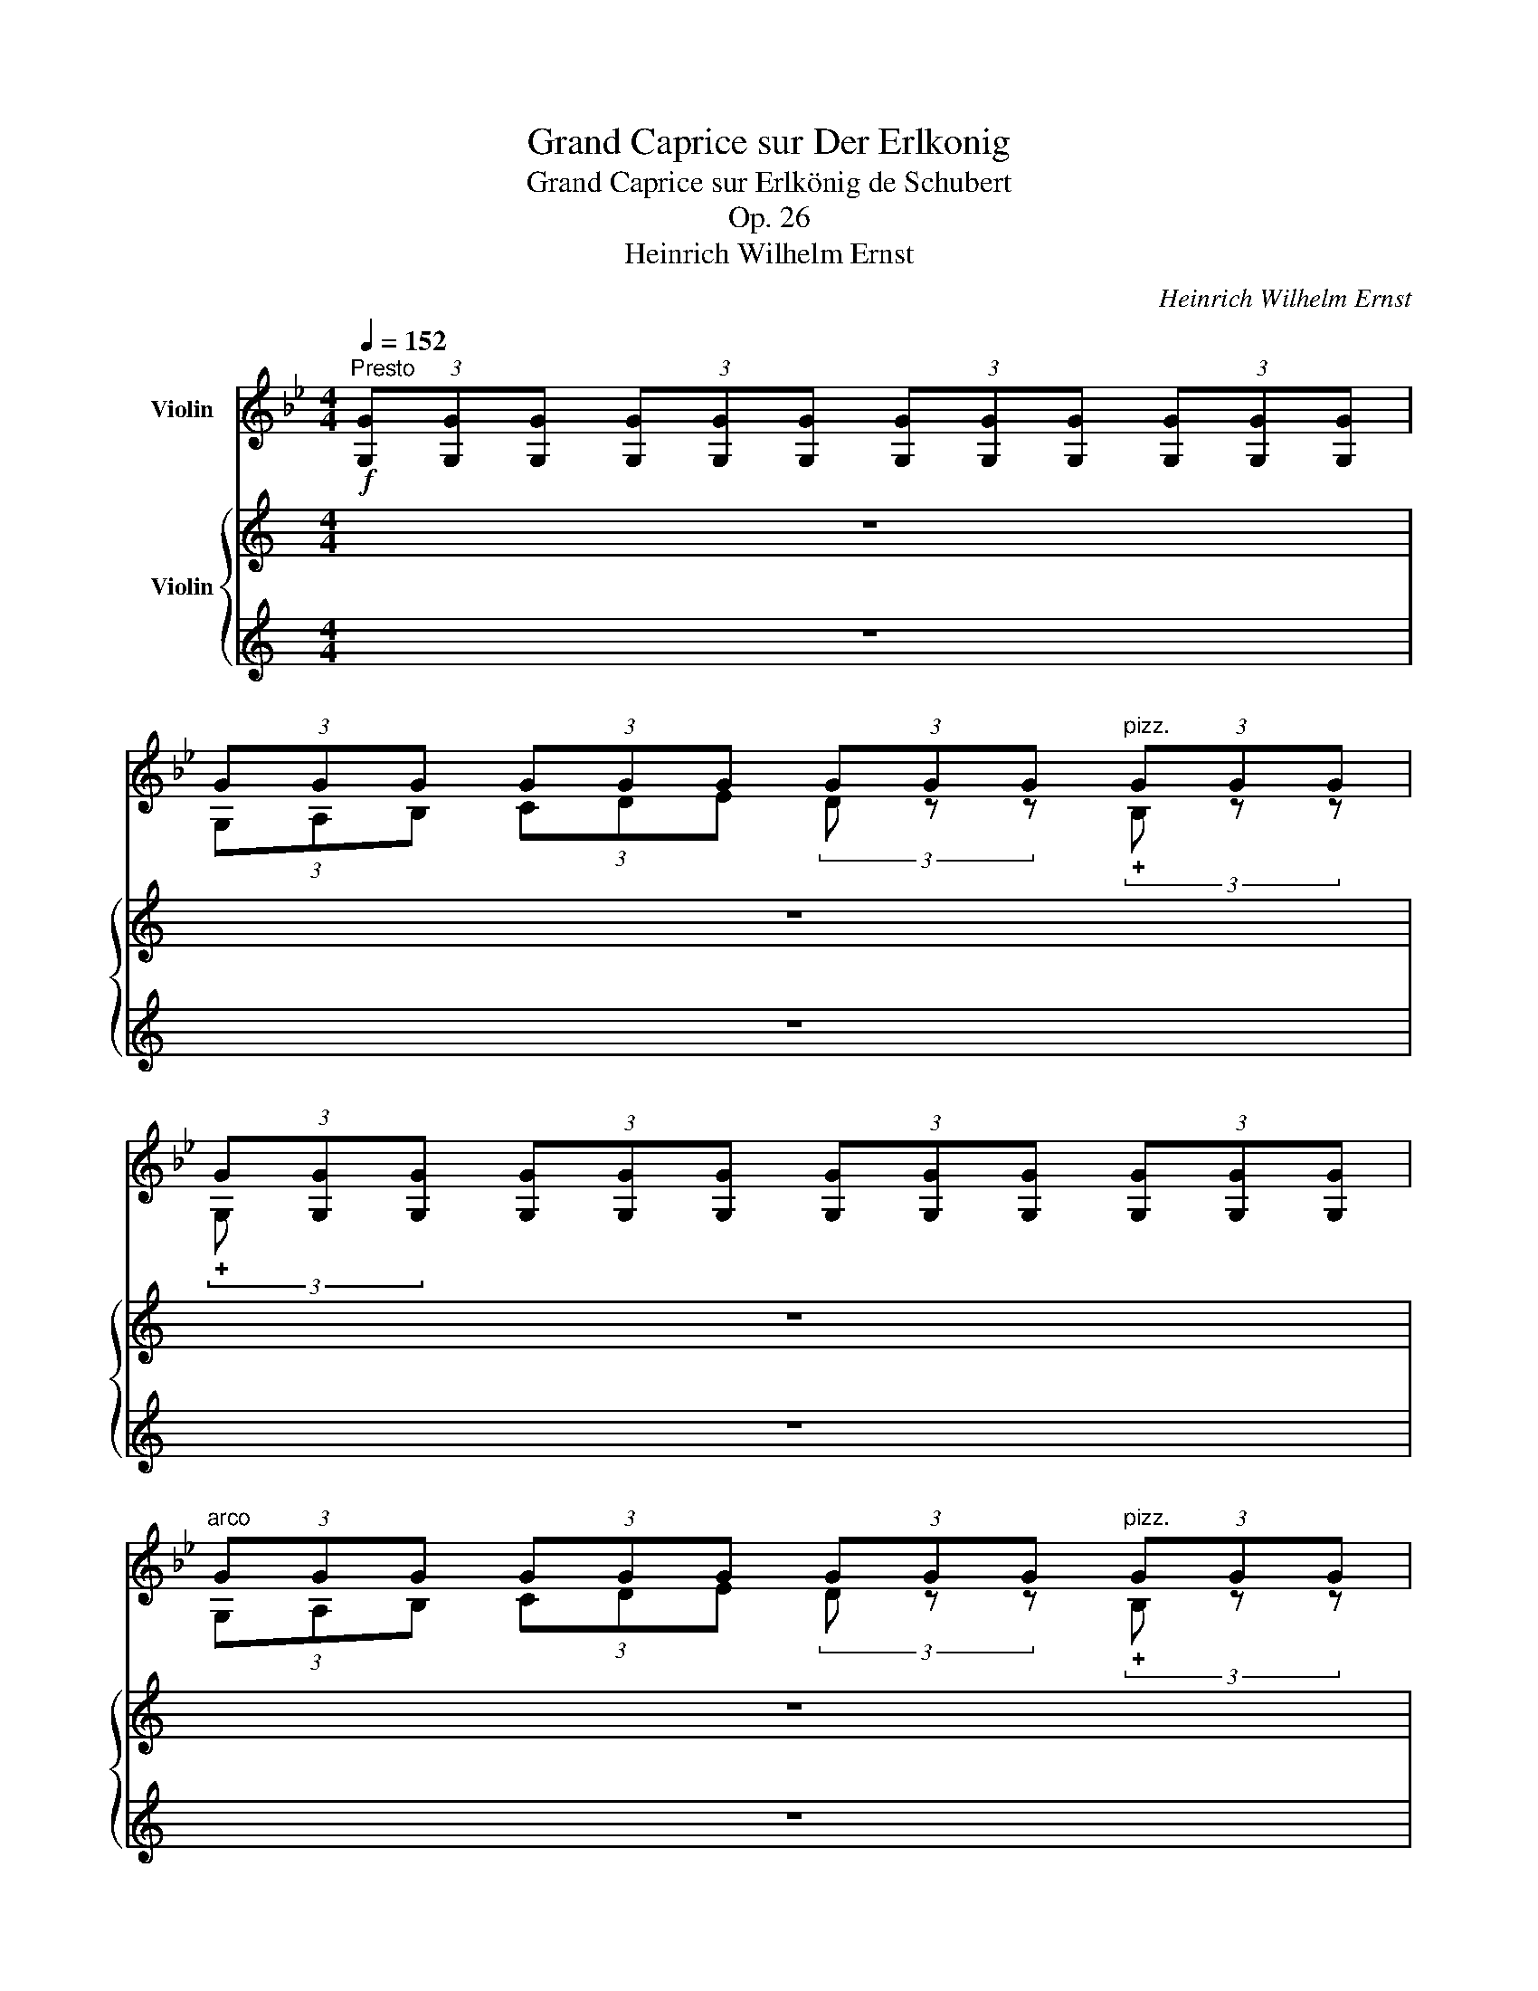 X:1
T:Grand Caprice sur Der Erlkonig
T:Grand Caprice sur Erlkönig de Schubert
T:Op. 26
T:Heinrich Wilhelm Ernst
C:Heinrich Wilhelm Ernst
%%score ( 1 2 3 ) { 4 | ( 5 6 7 ) }
L:1/8
Q:1/4=152
M:4/4
K:Bb
V:1 treble nm="Violin"
V:2 treble 
V:3 treble 
V:4 treble nm="Violin"
V:5 treble 
V:6 treble 
V:7 treble 
V:1
"^Presto"!f! (3[G,G][G,G][G,G] (3[G,G][G,G][G,G] (3[G,G][G,G][G,G] (3[G,G][G,G][G,G] | %1
 (3GGG (3GGG (3GGG"^pizz." (3GGG | %2
 (3G[G,G][G,G] (3[G,G][G,G][G,G] (3[G,G][G,G][G,G] (3[G,G][G,G][G,G] | %3
"^arco" (3GGG (3GGG (3GGG"^pizz." (3GGG | %4
 (3G[G,G][G,G] (3[G,G][G,G][G,G] (3[G,G][G,G][G,G] (3[G,G][G,G][G,G] | %5
"_ten.""^arco" (3[GA][GA][GA] (3[GA][GA][GA]!<(! (3[GA][GA][GA]"_ten." (3[GA][GA][GA]!<)! | %6
!>(! (3[GB][GB][GB] (3[GB][GB][GB]!>)! (3[^FA][FA][FA] (3[FA][FA][FA] | %7
 (3[G,G] [Gg][Gg] (3[Gg][Gg][Gg] (3[Gg][Gg][Gg] (3[Gg][Gg][Gg] | %8
!f! (3[Gg][Gg][Gg] (3[Gg][Gg][Gg] (3[Gg][Gg][Gg]"^pizz." (3[Gg][Gg][Gg] | %9
 (3[Gg][Gg][Gg] (3[Gg][Gg][Gg] (3[Gg][Gg][Gg] (3[Gg][Gg][Gg] | %10
!f!"^arco" (3[Gg][Gg][Gg] (3[Gg][Gg][Gg] (3[Gg][Gg][Gg]"^pizz." (3[Gg][Gg][Gg] | %11
 (3[Gg][Gg][Gg] (3[Gg][Gg][Gg] (3[Gg][Gg][Gg] (3[Gg][Gg][Gg] | %12
"^arco"!pp! (3[GA][GA][GA] (3[GA][GA][GA] (3[GA][GA][GA] (3[GA][GA][GA] | %13
 (3[B=e][GB][GB] (3[GB][GB][GB] (3[GB][GB][GB] (3GGG |!<(! (3^FFG (3A=B^c (3d z z!<)!!mp! a2 | %15
 b4 a2 g2 | a2 z2 z2 a2 | b4 g4 | d'2 z2 z4 | z4 z2 d2 | d2 z2 z2 g2 | g4 e2 c2 | f4 z2 A2 | %23
!<(! B2 z2!<)!!>(! z2 B2!>)! | e4 z2 A2 |!<(! c2 B2!<)!!>(! z2 B2!>)! | e4 z2 A2 | %27
 c2 B2 z2!mp! [Bb]2 |!<(! d'4 z2 a2!<)! |!f! b4 z2 g2 | a4 ^f4 |!f! [Bg]2 z2 z4 | %32
 (3GGG (3GGG (3GGG"^pizz." (3GGG | %33
 (3G[G,G][G,G] (3[G,G][G,G][G,G] (3[G,G][G,G][G,G] (3[G,G][G,G][G,G] | %34
"^arco"!pp! (3GGG (3GGG (3GGG"^pizz." (3GGG | (3GGG (3GGG (3GGG"^arco" (3GGG | %36
 (3GGG (3GGG (3GGG!<(! (3GGG | (3GGG (3GGG A2 z2 | B2 z2 =B2 (3z z B!<)! | %39
!f! (3c x x x2 (3c!ff! x x x2 | x4 (3c x x c'2 | d'4 z2 g2 | e'4 z2 c'2 | d'4 z2 g2 | e'4 x4 | %45
 x2 (3x x F x2 c'2 | _d'4 z2 (3c'zb | a2 f2 z2 c'2 | _d'4 z2!p! (3c'zb | %49
 c'2!>(! z2!>)! (3[FA]FF (3FFF | (3FFF (3FFF (3FFF!p! (3FFF | (3FFF (3FFF (3FFF (3FFF | %52
 (3FFF (3FFF (3FFF (3FFF |!<(! x2 (3x x D (3D x x x2!<)! | %54
 x2"^pizz." (3z [df][df] (3z [df][df] (3z [Bf][Bf] | %55
 (3z [Bg][Bg] (3[Bg][Bg][Bg] (3z [Ge][Ge] (3[Ge][Ge][Ge] | %56
 (3z [Bd][Bd] (3[Bd][Bd][Bd] (3z [Ac][Ac]!8va(! [fc']2!8va)! ||[K:Bb] z8 | z8 | z8 | z8 | z8 | z8 | %63
 z8 | z8 | z8 | z8 | z8 | z8 | z8 | z8 | z8 |!f! e'2 z2 e'2 (3z z e' | (3e' z d' d'2 z2 d'2 | %74
 e'2 z2 e'2 (3z z e' | d'2 z2 z2 a2 | b2 a2 b2 =b2 | c'2"_dim." x2 ^c'2 x2 | %78
 (3d'!<(! x x x2 x4!<)! ||[K:C] x2 (3x [G^c][Gc] (3x [DB][DB] (3!>!^F [^C^A][CA] | %80
"_ten." (3!>!B[Bd][Bd] (3[Bd][Bd][Bd] (3[Bd][Bd][Bd] (3[B^d][Bd][Bd] | %81
"_ten." (3z [Be][Be]"_ten." (3z [Be] z"_ten." (3z [Be][Be] (3[Be][Be][Be] | %82
 (3[Be][Be][Be]"^ten." (3G [Be][Be]"^ten." (3A [ce][ce]"^ten." (3A [ce][ce] | %83
"_ten." (3x [Bd][Bd]"_ten." (3z [Bd][Bd]"_ten." (3z [Ac][Ac] (3z [Ac] z | %84
 (3z [GB][GB] (3[GB][GB][GB] (3!>!D!<(![GB][GB] (3B,[GB][GB]!<)! |!f! [Bg]2 z2 z2 G2 | %86
"^ten."!pp! G2 (3A z B c2 (3c z ^c | d2 G2 e2 (3d z c | B2 E2 c2 (3A z A | B2 E2 c2 (3A z A | %90
 A2 (3^G z A B2 (3=G z G | A2 (3D z D B2 (3z z G | G2 (3A z"^pizz." B c2 (3d z e | %93
 f2 (3d z B c2 (3z z G | G2 (3A z"^pizz." B c2 (3d z e | %95
 (3g z f (3d z B (3c!f!"^arco" e!>(!e (3eee!>)! | x4 x2 e'2 | f'2 z2 f'2 (3z z f' | %98
 (3f' z e' e'2 z2 e'2 |"^ten." f'2 z2 f'2 (3z z f' | (3e' x x x2 x4 | %101
"_ten." (3x ee"_ten." (3x ee (3x!<(! ee (3x ee!<)! |"_ten." (3x ee (3eee (3x ee (3eee | %103
 (3x!<(! ee (3eee (3eee (3eee!<)! | (3eee (3x [A^d][Ad] (3x [E^c][Ec]"^ten." (3^G [^D^B][DB] | %105
 (3[^C^c] [Ec][Ec] (3[Ec][Ec][Ec] (3[Ec][Ec][Ec] (3x [Ec][Ec] | %106
 (3x [E^c][Ec] (3[Ec][Ec][Ec] (3[Ec][Ec][Ec] (3x [Ec][Ec] | %107
 (3x [E^c][Ec] (3[Ec][Ec][Ec] (3x [EAg][EAg] (3[EAg][EAg] [A,A] | %108
 (3x [DAf][DAf] (3[DAf][DAf][DAf] (3[DAf][DAf][DAf] (3x [Af][Af] | %109
 (3z [de][de] (3[de][de][de] (3z [de][de] (3z [de][de] | %110
 (3z [df][df] (3[df][df][df] (3z [de][de] (3z [^ce][ce] | %111
!ff! (3[Dd][Dd][Dd] (3[Dd][Dd][Dd] (3[Dd][Dd][Dd] (3[Dd][Dd][Dd] | %112
!<(! (3ddd (3ddd!<)! (3ddd"^pizz." (3ddd | %113
 (3d[Dd][Dd] (3[Dd][Dd][Dd] (3[Dd][Dd][Dd] (3[Dd][Dd][Dd] | %114
"^arco"!p! (3ddd (3ddd (3ddd"^pizz." (3ddd | (3dDD (3DDD (3DDD"^arco" d2 | %116
"^avec beaucoup d'expression"!pp! (_e3 _B) (B2 e2) | (d2 d_e) (f2 ed) | (_e6 d2) | ^c4 c2 c2 | %120
"_cresc." d4 !>!d2 !>!d2 | A4 !>!A2 !>!A2 |!fff! x4 x2 f'2 | _g'2 x2 g'2 (3z z g' | %124
 (3_g' z f' (3f' x x z2 f'2 | _g'2 x2 g'2 (3z z g' | f'2 z2 z4 | [ff']2 z2 [^f^f']2 (3z z [ff'] | %128
!ff! [gg']2 z2!ff! z2 (3z z _e' |!ff! [dd']2 z2!ff! [dd']2 z2 ||[K:Bb]!f! [Bg]2 z2 z4 | %131
 (3GGG (3GGG (3GGG (3GGG | d2 z2 z2 d2 | (3GGG (3GGG (3GGG (3GGG | g2 z2 [Aa]2 (3z z [Aa] | %135
 (3[GB][GB][GB] (3[GB][GB][GB] (3[GB][GB][GB] (3[GB][GB][GB] | %136
 (3[GB][GB][GB] (3[GB][GB][GB] (3[Ac][Ac][Ac] (3[Ac][Ac][Ac] | [Bdd']2 x2 x2 [dd']2 | %138
 d'2 z2 g'2 (3z z d' |!ff! e'2 x2 (3z [Ge][Ge] (3z [Ge][Ge] | %140
 (3z [cc'][cc'] (3[cc'][cc']C!<(! (3_D[cc'](D (3=D)[cc'](D | %141
 (3E)[cc'](E (3=E)[cc'](E (3F)[cc'](F (3G)([cc']G)!<)! | x4 x2 _a2 | [_d_d']2 (3z z b g2 b2 | %144
 [c_a]2 x2 x4 | !fermata![C_A]2[Q:1/4=50]"^Recit." z/!p!"_sul G" A/ A/ B/ c2 B A | %146
"^rit." G"^pizz." [^CGB=e] !fermata!z"^arco" C D2[Q:1/4=70]"^Andante"!ff! [D=c^f] z | %147
 [G,DBg]2 z2 z4 |] %148
V:2
 x8 | (3G,A,B, (3CDE (3D z z (3!plus!B, z z | (3!plus!G, x x x2 x4 | %3
 (3G,A,B, (3CDE (3D z z (3!plus!B, z z | (3!plus!G, x x x2 x4 | (3C x x x2 x2 (3^C x x | %6
 (3D x x x2 (3D x x x2 | x8 | (3G,A,B, (3CDE (3D z z (3!plus!B, z z | (3!plus!G, x x x2 x4 | %10
 (3G,A,B, (3CDE (3D z z (3!plus!B, z z | (3!plus!G, x x x2 x4 | (3C x x x2 x4 | %13
 (3[^CG] x x x2 x2 (3CCC | (3DDD (3DDD (3DDD (3[D^FA]DD | %15
 (3[G,DB][DB][DB] (3[DB][DB][DB] (3[DB][DB][DB] (3[DB][DB][DB] | %16
 (3[^FA][DF][DG] (3[DA][D=B][D^c] (3dDD (3[FA]DD | %17
 (3[G,DB][DB][DB] (3[DB][DB][DB] (3[DB][DB][DB] (3[DB][DB][DB] | %18
 (3[D^FA][DF][DG] (3[DA][D=B][D^c] (3d[A,F][A,F] (3[A,F][A,F][A,F] | %19
 (3[A,^F][A,F][A,F] (3[A,F][A,F][A,F] (3[A,F][A,F][A,F] (3[A,F][A,F][A,F] | %20
 (3[G,=F][G,F=B][G,FB] (3[G,FB][G,FB][G,FB] (3[G,FB][G,FB][G,FB] (3[G,FB][G,FB][G,FB] | %21
 (3[CEc][Ec][Ec] (3[Ec][Ec][Ec] (3[CG][CG][CG] (3[EG][EG][EG] | %22
 (3[Fd][DF][DF] (3[DF][DF][DF] (3[CE][CE][CE] (3[CE][CE][CE] | (3[B,D]CD (3EF_G (3F=E_E (3DCB, | %24
 (3[B,_G][B,G][B,G] (3[B,G][B,G][B,G] (3[B,G][B,G][B,G] (3[B,E][B,E][B,E] | %25
 (3[B,D]CD (3EF_G (3F=E_E (3DCB, | %26
 (3[B,_G][B,G][B,G] (3[B,G][B,G][B,G] (3[B,G][B,G][B,G] (3[B,E][B,E][B,E] | %27
 (3[B,D]CD (3EF_G (3F=E_E (3DCB, | %28
 (3[DAc][Dc][=Ec] (3[^Fc][Gc][^Gc] (3[Ac][Gc][=Gc] (3[Fc][Ec][Dc] | %29
 (3[G,DB][GB][AB] (3BGF (3EEF (3GED | (3[CG][CGA][DGA] (3[EGA][DGA][CGA] (3[DA]D^C (3=CB,A, | %31
 (3[G,D][G,G][G,G] (3[G,G][G,G][G,G] (3[G,G][G,G][G,G] (3[G,G][G,G][G,G] | %32
 (3G,A,B, (3CDE (3D z z (3!plus!B, z z | (3!plus!G, x x x2 x4 | %34
 (3G,A,B, (3CDE (3D z z (3!plus!B, z z | (3!plus!G, x x x2 x2 D2 | G2 z2 z2 D2 | %37
 G2 z2 (3G[G,G][G,G] (3[G,G][G,G][G,G] | %38
 (3[G,G][G,G][G,G] (3[G,G][G,G][G,G] (3[G,_A][G,A][G,A] (3[G,A][G,G][G,F] | %39
 (3[CE][Ec][Fc] (3[Gc][=Ac][=Bc] (3c[CGe][CGe] (3[CGe][CGe][CGe] | %40
 (3[CGe]!p![Ec][Fc] (3[Gc][Ac][=Bc] (3c[Ge][Ge] (3[Ge][Ge][Ge] | %41
 (3[C_Af][=Bf][Bf] (3[Bf][Bf][Bf] (3[Bf][Bf][Bf] (3[Bf][Bf][Bf] | %42
 (3[CGe]EF (3[G,G][=A,=A][=B,=B] (3[Cc][Ge][Ge] (3[Ge][Ge][Ge] | %43
 (3[C_Af][=Bf][Bf] (3[Bf][Bf][Bf] (3[Bf][Bf][Bf] (3[Bf][Bf][Bf] | %44
 (3[CGe]EF (3[G,G][=A,=A][=B,=B] (3[Cc]!>![Ge](C (3_B,)!>![_Ge]!<(!(B,!<)! | %45
 (3[A,Fe])[A,FA][B,FA] (3[CFA][DFA][=EFA] (3[FA][FA][FA] (3[FA][FA][FA] | %46
 (3[FB][FB=e][FBe] (3[FBe][FBe][FBe] (3[FBe][FBe][FBe] (3[F_d][Fd][Fd] | %47
 (3[Fc][A,F][B,F] (3[CF][DF][=EF] (3F[FA][FA] (3[FA][FA][FA] | %48
 (3[FB][FB=e][FBe] (3[FBe][FBe][FBe] (3[FBe][FBe][FBe] (3[F_d][Fd][Fd] | %49
 (3[FA][A,FA][B,FA] (3[CFA][DFA][=EFA] (3F x x x2 | x4 x2 C2 | E4 z2 E2 | F4 z2 C2 | %53
 (3B,B,B, (3B,B,B, (3B,[DF][DF] (3[DF][FB][FB] | %54
 (3[FB][Bd][Bd] (3!plus!B z z (3!plus!F z z (3!plus!D z z | (3!plus!E x x x2 (3!plus!C x x x2 | %56
 (3!plus!F x x x2 (3!plus!F x x!8va(! (3x!8va)!"^arco" [Ac][Ac] ||[K:Bb] x8 | x8 | x8 | x8 | x8 | %62
 x8 | x8 | x8 | x8 | x8 | x8 | x8 | x8 | x8 | x8 | c2 z2 A2 z2 | ^F2 z2 z2 =B2 | c2 z2 A2 z2 | %75
 ^F2 z2 z2 F2 | G2 ^F2 G2 ^G2 | A2 x2 ^A2 x2 | %78
 (3[=Bd][Dd][Dd] (3[Dd][Dd][Dd] (3[Dd][Dd][Dd] (3[Dd][Dd][Dd] || %79
[K:C] (3[Dd][Dd][Dd] (3E x x (3^F x x (3F x x | B,2 x2 x2 (3^F z F | %81
 (3[EA] z z (3G z G (3G z z z2 | z2 (3E x x (3C x x (3C x x | (3[DB] z z (3G z z (3D z z (3E z ^F | %84
 (3G x x x2 x4 | (3[G,D]!>(!G,G, (3G,G,G, (3G,G,_A, (3=A,_B,=B,!>)! | (3CG,C (3ECG, (3CG,C (3ECG, | %87
 (3B,G,D (3FDG, (3CCE (3GEC | (3EDE (3^GED (3A,CE (3AEC | (3EDE (3^GED (3A,CE (3AEC | %90
 (3DCD (3^FDC (3G,B,D (3GDB, | (3DCD (3^FDC (3G,B,D (3GDB, | (3G,B,D (3GFD (3ECE (3GEC | %93
 (3G,B,D (3FDG (3[CE]CE (3GEC | (3G,B,D (3GFD (3ECE (3GEC | (3G,B,D (3GF[G,D] (3[CE]ee (3eee | %96
 (3eee (3eee (3eee ^c2 | d2 z2 B2 z2 | ^G2 z2 z2 ^c2 | d2 z2 B2 z2 | %100
 (3^G x x z2 z2"_ten." (3[Gb] x x | (3[Ac'] x x (3[^Gb] x x (3[Ac'] x x (3[^A^c'] x x | %102
 (3[Bd'] x x x2 (3[^B^d'] x x x2 | (3[^ce'] ee (3eee (3eee (3eee | %104
 (3eee (3!>!^F x x (3!>!^G, x x (3G, x x | x4 x2 .[^G,^G]2 | .[A,A]2 x2 x2 .[A,A]2 | %107
 .[A,A]2 x2 .[A,A]2 x2 | (3[Dd] x x x2 x2 (3d x x | (3[G,d] x x (3_B z G .[G,E]2 .[G,B]2 | %110
 .[A,A]2 x2 .[A,A]2 .[A,A]2 | x8 | (3DEF (3GA_B (3A z z (3!plus!F z z | (3!plus!D x x x2 x4 | %114
 (3DEF (3GA_B (3A z z (3!plus!F z z | (3!plus!D x x x2 x2 (3DDD | %116
{/G,} !///-!_E2 G2 !///-!E G !///-!G _B |{/_E} !///-!_A2 _c2 !///-!A2 c2 | %118
{/_E} !///-!G2 _B2 !///-!G2 B2 |{/G,} !///-!=E2 _B2{/G,} !///-!E B{/G,} !///-!E B | %120
 !///-!D2 F2 !///-!D F !///-!D F | !///-!D2 F2 !///-!A,2 ^C2 | (3x ff (3fff (3fff d2 | %123
 _e2 z2 c2 z2 | A2 z2 z2 d2 | _e2 z2 c2 z2 | A2 z2 z4 | %127
 (3[=B,D][B,D][B,D] (3[B,D][B,D][B,D] (3[CD][CD][CD] (3[CD][CD][CD] | %128
 (3z [_B,D][B,D] (3[B,D][B,D][B,D] (3[CGA][CGA][CGA] (3[CGA][CGA][CGA] | %129
 (3D[D_Bg][DBg] (3[DBg][DBg][DBg] (3D[DA^f][DAf] (3[DAf][DAf][DAf] || %130
[K:Bb] (3[G,D][G,G][G,G] (3[G,G][G,G][G,G] (3[G,G][G,G][G,G] (3[G,G][G,G][G,G] | %131
 (3G,A,B, (3CDE (3D x x (3B, x x | %132
 (3[G,G][G,G][G,G] (3[G,G][G,G][G,G] (3[G,G][G,G][G,G] (3[G,G][G,G][G,G] | %133
 (3G,A,B, (3CDE (3D x x (3B, x x | %134
 (3[G,G][G,G][G,G] (3[G,G][G,G][G,G] (3[G,G][G,G][G,G] (3[G,G][G,G]G | %135
 (3G,A,B, (3CDE (3D x x (3B, x x | (3G, x x (3x x x G,2 x2 | %137
 (3G,[A,G][B,G] (3[CG][DG][EG] (3D x x B,2 | %138
 (3[G,=Bf][G,Bf][G,Bf] (3[G,Bf][G,Bf][G,Bf] (3[G,Bf][G,Bf][G,Bf] (3[G,Bf][G,Bf][G,Bf] | %139
 (3[CGe]!<(!DE (3FG_A!<)! (3G x x (3E x x | C2 x2 x4 | x8 | %142
 (3[_A,Ecc'][A,Ec][A,Ec] (3[A,Ec][A,Ec][A,Ec] (3[A,Ec][A,Ec][A,Ec] (3[A,Ec][A,Ec][A,Ec] | %143
 (3z!f! [_A,_F_d][A,Fd] (3[A,Fd][A,Fd][A,Fd] (3[A,Fd][A,Fd][A,Fd] (3[A,Fd][A,Fd][A,Fd] | %144
 (3[_A,E]!>(![CE][CE] (3[CE][CE][CE] (3([CE][C_A])(.[CA] (3.[CA].[CA].[CA])!>)! | x8 | x8 | x8 |] %148
V:3
 x8 | x8 | x8 | x8 | x8 | x8 | x8 | x8 | x8 | x8 | x8 | x8 | x8 | x8 | x8 | x8 | x8 | x8 | x8 | %19
 x8 | x8 | x8 | x8 | x8 | x8 | x8 | x8 | x8 | x8 | x2 B x x4 | x4 (3x DD (3DDD | x8 | x8 | x8 | %34
 x8 | x8 | x8 | x8 | x8 | x8 | x8 | x8 | x8 | x8 | x8 | x8 | x8 | x4 (3F x x x2 | x8 | x8 | x8 | %51
 x8 | x8 | E3 x x4 | x8 | x8 | x6!8va(! x2/3!8va)! x4/3 ||[K:Bb] x8 | x8 | x8 | x8 | x8 | x8 | x8 | %64
 x8 | x8 | x8 | x8 | x8 | x8 | x8 | x8 | (3ddd (3ddd (3ddd (3ddd | (3ddd (3ddd (3ddd (3ddd | %74
 (3ddd (3ddd (3ddd (3ddd | (3ddd (3ddd (3ddd (3ddd | (3ddd (3ddd (3ddd (3ddd | %77
 (3ddd (3ddd (3ddd (3ddd | x8 ||[K:C] x8 | x8 | x8 | x8 | x8 | x8 | x8 | x8 | x8 | x8 | x8 | x8 | %91
 x8 | x2 (3x x !plus!G, (3!plus!G, x x x2 | x8 | x2 (3x x !plus!G, (3!plus!G, x x x2 | x8 | %96
 (3eee (3eee (3eee (3eee | (3eee (3eee (3eee (3eee | (3eee (3eee (3eee (3eee | %99
 (3eee (3eee (3eee (3eee | (3eee (3eee (3eee (3x ee | x8 | x8 | x8 | x8 | x8 | x8 | x8 | x8 | x8 | %110
 x8 | x8 | x8 | x8 | x8 | x8 | x8 | x8 | x8 | x8 | x8 | x8 | (3D ff (3fff (3fff (3fff | %123
 (3fff (3fff (3fff (3fff | (3fff (3fff (3fff (3fff | (3fff (3fff (3fff (3fff | %126
 (3fff (3fff (3fff (3fff | x8 | x8 | x8 ||[K:Bb] x8 | x4 x2 d2 | x8 | a2 g2 z2 g2 | x8 | %135
 b2 z2 z2 b2 | b2 x2 c'2 (3z z c' | x4 (3GGG (3GGG | x8 | x8 | x8 | x8 | x8 | x8 | x8 | x8 | x8 | %147
 x8 |] %148
V:4
[K:C] z8 | z8 | z8 | z8 | z8 | z8 | z8 | z8 | z8 | z8 | z8 | z8 | z8 | z8 | z8 | z8 | z8 | z8 | %18
 z8 | z8 | z8 | z8 | z8 | z8 | z8 | z8 | z8 | z8 | z8 | z8 | z8 | z8 | z8 | z8 | z8 | z8 | z8 | %37
 z8 | z8 | z8 | z8 | z8 | z8 | z8 | z8 | z8 | z8 | z8 | z8 | z8 | z8 | z8 | z8 | z8 | z8 | z8 | %56
 z8 ||[K:Bb]!p!!8va(! g'4 z2 [be']2!8va)! |!8va(! [Bf]2 z2 z2 [fc']2!8va)! | %59
!8va(! g'4 z2 [be']2!8va)! |!8va(! [Bf]2 z2 z2 [fc']2!8va)! |!8va(! g'4 z2 g'2 | %62
 [f'b']2 z2 [c'f']2 z2 | [c'f']2 (3[=b=e'](.[c'f'].[d'g']) [c'f']2!8va)!!8va(! [A=e]2 | %64
 [Bf]2 z2 z2 [Bf]2 | [fc']2 z2 z2 [^f^c']2!8va)! |!8va(! g'4 [be']2 (3z z ([=b=e'] | %67
 [c'f']2)!8va)! z2 z2!8va(! [Bf]2!8va)! |!8va(! g'4 z2 g'2 | %69
 [g'c'']2 (3z z [f'b'] (3[f'b'] z .[e'_a'] (3.g' z .[c'f'] | %70
 [be']2 z2 (3z z [c'f'] (3g' z [c'f']!8va)! | x8 | z8 | z8 | z8 | z8 | z8 | z8 | z8 || z8 | z8 | %81
 z8 | z8 | z8 | z8 | z8 | z8 | z8 | z8 | z8 | z8 | z8 | z8 | z8 | z8 | z8 | z8 | z8 | z8 | z8 | %100
 z8 | z8 | z8 | z8 | z8 | z8 | z8 | z8 | z8 | z8 | z8 | z8 | z8 | z8 | z8 | z8 | z8 | z8 | z8 | %119
 z8 | z8 | z8 | z8 | z8 | z8 | z8 | z8 | z8 | z8 | z8 || z8 | z8 | z8 | z8 | z8 | z8 | z8 | z8 | %138
 z8 | z8 | z8 | z8 | z8 | z8 | z8 | z8 | z8 | z8 |] %148
V:5
[K:C] z8 | z8 | z8 | z8 | z8 | z8 | z8 | z8 | z8 | z8 | z8 | z8 | z8 | z8 | z8 | z8 | z8 | z8 | %18
 z8 | z8 | z8 | z8 | z8 | z8 | z8 | z8 | z8 | z8 | z8 | z8 | z8 | z8 | z8 | z8 | z8 | z8 | z8 | %37
 z8 | z8 | z8 | z8 | z8 | z8 | z8 | z8 | z8 | z8 | z8 | z8 | z8 | z8 | z8 | z8 | z8 | z8 | z8 | %56
 z8 ||[K:Bb] (3B,(.[Bd].F) (3.B,(.[Bd].F) (3.D(.[Bd].F) (3z (.[Bd].F) | %58
 (3z (.[Ae].F) (3B,(.[Ae].F) (3B,(.[Ae].F) (3B,(.[Ae].F) | %59
 (3B,(.[Bd].F) (3B,(.[Bd].F) (3D(.[Bd].F) (3z (.[Bd].F) | %60
 (3z (.[Ae].F) (3B,(.[Ae].F) (3B,(.[Ae].F) (3B,(.[Ae].F) | %61
 (3B,(.[Bd].F) (3B,(.[Bd].F) (3D(.[Bd].F) (3z (.[Bd].F) | %62
 (3C(.[Ac].F) (3C(.[Ac].F) (3z (.[Ac]F) (3C(.[Ac].F) | %63
 (3z (.[B=e].G) z2 (3z (.[Be].G) (3z (.[Bc].G) | %64
 (3z (.[Ac].F) (3C(.[Ac].[FA]) (3F(.[Ac].[FA]) (3z (.[Ac].[FA]) | %65
 (3z (.[ce].A) (3!>!_G(.[ce].A) (3!>!F(.[Ae].F) (3z (.[Ae].=F) | %66
 (3B,(.[Bd].F) (3B,(.[Bd].F) (3D(.[Bd].F) (3B,[Fd] z | %67
 (3z (.[ce].A) (3_G(.[ce].A) (3F(.[ce].A) (3z (.[Ae].F) | %68
 (3B,(.[Bd].F) (3B,(.[Bd].F) (3D(.[Bd].F) (3B,(.[Bd].F) | %69
 (3G,(.[=Bf].G) (3G,(.[Bd].G,) (3C.[Ge] z (3E.[Ge] z | %70
 (3F(.[Bd].[Bd]) (3F(.[Bd].[Bd]) (3F"^rit. poco"[Ae] z (3F[Ae] z | (3x!f! dd (3ddd (3ddd (3ddd | %72
 z8 | z8 | z8 | z8 | z8 | z8 | z8 || z8 | z8 | z8 | z8 | z8 | z8 | z8 | z8 | z8 | z8 | z8 | z8 | %91
 z8 | z8 | z8 | z8 | z8 | z8 | z8 | z8 | z8 | z8 | z8 | z8 | z8 | z8 | z8 | z8 | z8 | z8 | z8 | %110
 z8 | z8 | z8 | z8 | z8 | z8 | z8 | z8 | z8 | z8 | z8 | z8 | z8 | z8 | z8 | z8 | z8 | z8 | z8 | %129
 z8 || z8 | z8 | z8 | z8 | z8 | z8 | z8 | z8 | z8 | z8 | z8 | z8 | z8 | z8 | z8 | z8 | z8 | z8 |] %148
V:6
[K:C] x8 | x8 | x8 | x8 | x8 | x8 | x8 | x8 | x8 | x8 | x8 | x8 | x8 | x8 | x8 | x8 | x8 | x8 | %18
 x8 | x8 | x8 | x8 | x8 | x8 | x8 | x8 | x8 | x8 | x8 | x8 | x8 | x8 | x8 | x8 | x8 | x8 | x8 | %37
 x8 | x8 | x8 | x8 | x8 | x8 | x8 | x8 | x8 | x8 | x8 | x8 | x8 | x8 | x8 | x8 | x8 | x8 | x8 | %56
 x8 ||[K:Bb] x8 | x8 | x8 | x8 | x8 | x8 | x8 | x8 | x8 | x8 | x8 | x8 | x8 | x8 | %71
 (3[B,E]dd (3ddd (3ddd (3ddd | x8 | x8 | x8 | x8 | x8 | x8 | x8 || x8 | x8 | x8 | x8 | x8 | x8 | %85
 x8 | x8 | x8 | x8 | x8 | x8 | x8 | x8 | x8 | x8 | x8 | x8 | x8 | x8 | x8 | x8 | x8 | x8 | x8 | %104
 x8 | x8 | x8 | x8 | x8 | x8 | x8 | x8 | x8 | x8 | x8 | x8 | x8 | x8 | x8 | x8 | x8 | x8 | x8 | %123
 x8 | x8 | x8 | x8 | x8 | x8 | x8 || x8 | x8 | x8 | x8 | x8 | x8 | x8 | x8 | x8 | x8 | x8 | x8 | %142
 x8 | x8 | x8 | x8 | x8 | x8 |] %148
V:7
[K:C] x8 | x8 | x8 | x8 | x8 | x8 | x8 | x8 | x8 | x8 | x8 | x8 | x8 | x8 | x8 | x8 | x8 | x8 | %18
 x8 | x8 | x8 | x8 | x8 | x8 | x8 | x8 | x8 | x8 | x8 | x8 | x8 | x8 | x8 | x8 | x8 | x8 | x8 | %37
 x8 | x8 | x8 | x8 | x8 | x8 | x8 | x8 | x8 | x8 | x8 | x8 | x8 | x8 | x8 | x8 | x8 | x8 | x8 | %56
 x8 ||[K:Bb] x8 | x8 | x8 | x8 | x8 | x8 | x8 | x8 | x8 | x8 | x8 | x8 | x8 | x8 | x4 x2 d'2 | x8 | %73
 x8 | x8 | x8 | x8 | x8 | x8 || x8 | x8 | x8 | x8 | x8 | x8 | x8 | x8 | x8 | x8 | x8 | x8 | x8 | %92
 x8 | x8 | x8 | x8 | x8 | x8 | x8 | x8 | x8 | x8 | x8 | x8 | x8 | x8 | x8 | x8 | x8 | x8 | x8 | %111
 x8 | x8 | x8 | x8 | x8 | x8 | x8 | x8 | x8 | x8 | x8 | x8 | x8 | x8 | x8 | x8 | x8 | x8 | x8 || %130
 x8 | x8 | x8 | x8 | x8 | x8 | x8 | x8 | x8 | x8 | x8 | x8 | x8 | x8 | x8 | x8 | x8 | x8 |] %148


